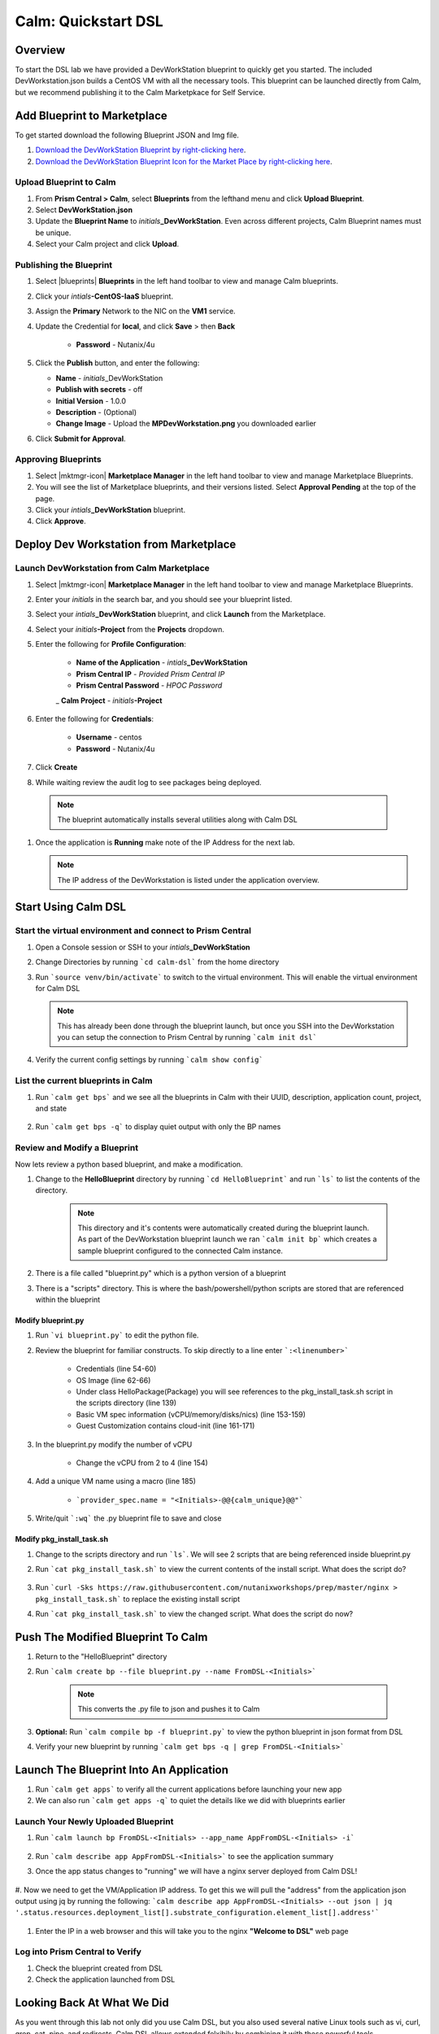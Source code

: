 .. _calm_dsl:

-----------------------------------------
Calm: Quickstart DSL
-----------------------------------------

Overview
++++++++

To start the DSL lab we have provided a DevWorkStation blueprint to quickly get you started. The included DevWorkstation.json builds a CentOS VM with all the necessary tools.  This blueprint can be launched directly from Calm, but we recommend publishing it to the Calm Marketpkace for Self Service.

Add Blueprint to Marketplace
++++++++++++++++++++++++++++

To get started download the following Blueprint JSON and Img file.

#. `Download the DevWorkStation Blueprint by right-clicking here <https://raw.githubusercontent.com/nutanixworkshops/CalmIaaS_Bootcamp/master/calm_dsl/DevWorkstation.json>`_.

#. `Download the DevWorkStation Blueprint Icon for the Market Place by right-clicking here <https://raw.githubusercontent.com/nutanixworkshops/CalmIaaS_Bootcamp/master/calm_dsl/MPDevWorkstation.png>`_.

Upload Blueprint to Calm
........................

#. From **Prism Central > Calm**, select **Blueprints** from the lefthand menu and click **Upload Blueprint**.

#. Select **DevWorkStation.json**

#. Update the **Blueprint Name** to *initials*\ **_DevWorkStation**. Even across different projects, Calm Blueprint names must be unique.

#. Select your Calm project and click **Upload**.

Publishing the Blueprint
........................

#. Select |blueprints| **Blueprints** in the left hand toolbar to view and manage Calm blueprints.

#. Click your *intials*\ **-CentOS-IaaS** blueprint.

#. Assign the **Primary** Network to the NIC on the **VM1** service.

#. Update the Credential for **local**, and click **Save** > then **Back**

    - **Password** - Nutanix/4u

#. Click the **Publish** button, and enter the following:

   - **Name** - *initials*\ _DevWorkStation
   - **Publish with secrets** - off
   - **Initial Version** - 1.0.0
   - **Description** - (Optional)
   - **Change Image** - Upload the **MPDevWorkstation.png** you downloaded earlier

#. Click **Submit for Approval**.

Approving Blueprints
....................

#. Select |mktmgr-icon| **Marketplace Manager** in the left hand toolbar to view and manage Marketplace Blueprints.

#. You will see the list of Marketplace blueprints, and their versions listed. Select **Approval Pending** at the top of the page.

#. Click your *intials*\ **_DevWorkStation** blueprint.

#. Click **Approve**.

Deploy Dev Workstation from Marketplace
+++++++++++++++++++++++++++++++++++++++

Launch DevWorkstation from Calm Marketplace
...........................................

#. Select |mktmgr-icon| **Marketplace Manager** in the left hand toolbar to view and manage Marketplace Blueprints.

#. Enter your *initials* in the search bar, and you should see your blueprint listed.

#. Select your *intials*\ **_DevWorkStation** blueprint, and click **Launch** from the Marketplace.

#. Select your *initials*\ **-Project** from the **Projects** dropdown.

#. Enter the following for **Profile Configuration**:

    - **Name of the Application** - *intials*\ **_DevWorkStation**
    - **Prism Central IP** - *Provided Prism Central IP*
    - **Prism Central Password** - *HPOC Password*
    _ **Calm Project** - *initials*\ **-Project**

    .. figure:: images/DevLaunch.png

#. Enter the following for **Credentials**:

    - **Username** - centos
    - **Password** - Nutanix/4u

    .. figure:: images/Creds.png

#. Click **Create**

#. While waiting review the audit log to see packages being deployed.

  .. note::

    The blueprint automatically installs several utilities along with Calm DSL

#. Once the application is **Running** make note of the IP Address for the next lab.

   .. note::

     The IP address of the DevWorkstation is listed under the application overview.

   .. figure:: images/IPaddress.png

Start Using Calm DSL
++++++++++++++++++++

Start the virtual environment and connect to Prism Central
..........................................................

#. Open a Console session or SSH to your *intials*\ **_DevWorkStation**

#. Change Directories by running ```cd calm-dsl``` from the home directory

#. Run ```source venv/bin/activate``` to switch to the virtual environment. This will enable the virtual environment for Calm DSL

   .. note::

     This has already been done through the blueprint launch, but once you SSH into the DevWorkstation you can setup the connection to Prism Central by running ```calm init dsl```

#. Verify the current config settings by running ```calm show config```

    .. figure:: images/Config.png

List the current blueprints in Calm
...................................

#. Run ```calm get bps``` and we see all the blueprints in Calm with their UUID, description, application count, project, and state

    .. figure:: images/getbps.png

#. Run ```calm get bps -q``` to display quiet output with only the BP names

    .. figure:: images/calmgetbpsq.png

Review and Modify a Blueprint
.............................

Now lets review a python based blueprint, and make a modification.

#. Change to the **HelloBlueprint** directory by running ```cd HelloBlueprint``` and run ```ls``` to list the contents of the directory.

    .. note::

      This directory and it's contents were automatically created during the blueprint launch.
      As part of the DevWorkstation blueprint launch we ran ```calm init bp``` which creates a sample blueprint configured to the connected Calm instance.

#. There is a file called "blueprint.py" which is a python version of a blueprint

#. There is a "scripts" directory. This is where the bash/powershell/python scripts are stored that are referenced within the blueprint

    .. figure:: images/hellols.png

Modify blueprint.py
===================

#. Run ```vi blueprint.py``` to edit the python file.

#. Review the blueprint for familiar constructs.  To skip directly to a line enter ```:<linenumber>```

    - Credentials (line 54-60)

    - OS Image (line 62-66)

    - Under class HelloPackage(Package) you will see references to the pkg\_install\_task.sh script in the scripts directory (line 139)

    - Basic VM spec information (vCPU/memory/disks/nics) (line 153-159)

    - Guest Customization contains cloud-init (line 161-171)

#. In the blueprint.py modify the number of vCPU

    - Change the vCPU from 2 to 4 (line 154)

      .. figure:: images/vcpu.png

#. Add a unique VM name using a macro (line 185)

    - ```provider_spec.name = "<Initials>-@@{calm_unique}@@"```

      .. figure:: images/vmname.png

#. Write/quit ```:wq``` the .py blueprint file to save and close

Modify pkg\_install\_task.sh
============================

#. Change to the scripts directory and run ```ls```. We will see 2 scripts that are being referenced inside blueprint.py

#. Run ```cat pkg_install_task.sh``` to view the current contents of the install script.  What does the script do?

    .. figure:: images/more1.png

#. Run ```curl -Sks https://raw.githubusercontent.com/nutanixworkshops/prep/master/nginx > pkg_install_task.sh``` to replace the existing install script

#. Run ```cat pkg_install_task.sh``` to view the changed script.  What does the script do now?

    .. figure:: images/more2.png

Push The Modified Blueprint To Calm
+++++++++++++++++++++++++++++++++++

#. Return to the "HelloBlueprint" directory

#. Run ```calm create bp --file blueprint.py --name FromDSL-<Initials>```

    .. note::

      This converts the .py file to json and pushes it to Calm

    .. figure:: images/syncbp.png

#. **Optional:** Run ```calm compile bp -f blueprint.py``` to view the python blueprint in json format from DSL

#. Verify your new blueprint by running ```calm get bps -q | grep FromDSL-<Initials>```

    .. figure:: images/verifygrep.png

Launch The Blueprint Into An Application
++++++++++++++++++++++++++++++++++++++++

#. Run ```calm get apps``` to verify all the current applications before launching your new app

#. We can also run ```calm get apps -q``` to quiet the details like we did with blueprints earlier

Launch Your Newly Uploaded Blueprint
....................................

#. Run ```calm launch bp FromDSL-<Initials> --app_name AppFromDSL-<Initials> -i```

    .. figure:: images/launchbp.png

#. Run ```calm describe app AppFromDSL-<Initials>``` to see the application summary

#. Once the app status changes to "running" we will have a nginx server deployed from Calm DSL!

    .. figure:: images/describe.png

#. Now we need to get the VM/Application IP address.  To get this we will pull the "address" from the application json output using jq by running the following:
```calm describe app AppFromDSL-<Initials> --out json | jq '.status.resources.deployment_list[].substrate_configuration.element_list[].address'```

    .. figure:: images/jqout.png

#. Enter the IP in a web browser and this will take you to the nginx **"Welcome to DSL"** web page

    .. figure:: images/welcome2.png

Log into Prism Central to Verify
.................................

#. Check the blueprint created from DSL

#. Check the application launched from DSL

Looking Back At What We Did
+++++++++++++++++++++++++++

As you went through this lab not only did you use Calm DSL, but you also used several native Linux tools such as vi, curl, grep, cat, pipe, and redirects.  Calm DSL allows extended felxibily by combining it with these powerful tools.

Think about how you can add git to this workflow to track changes or modify blueprints with sed

Optional: Getting started with git
++++++++++++++++++++++++++++++++++

Speaking of git lets contiue on and push our blueprint to git.  We will need a github.com account before you can get started

#. Logon to git and create new repo "dsl-blueprints"

#. From the "HelloBlueprint" directory run:

    - ```echo "# dsl-blueprints" >> README.md``` to create a README

    - ```git init``` initialize git in your working directory

    - ```git config --global user.email "<youremail>@example.com"```  identify yourself

    - ```git config --global user.name "<GitUserName>"``` identify yourself

    - ```git config --global color.ui true``` because colors are cool

    - ```git remote add origin https://github.com/<GitUserName>/dsl-blueprints.git``` to add your new github repo

    - ```git remote -v``` to verify your remote origin

    .. figure:: images/gitsetup.png

    - ```git status``` to see whats being tracked

    - ```git add --all``` adds all files in the current directory into staging

    - ```git status``` to see the change after adding the files

    .. figure:: images/gitstatus.png

#. From the above output we can see there are some keys, so lets remove those since this is being pushed to a public repo.

#. Run the following to remove the keys ```git rm --cached .local -r```

#. Run ```git status``` to verify they were removed

    .. figure:: images/gitremove.png

#. Run ```git commit -m "My DSL blueprints"``` to commit the files

    .. figure:: images/gitcommit.png

#. Run ```git push -u origin master``` to push to git.  You will be prompted for your user/pass unless you setup key access to github

    .. figure:: images/gitpush.png

#. Check your github repo and verify your files were pushed.

#. Now that your blueprints exists in both Calm and github lets increase the memory to 8 in the blueprint by running:

        - ```sed -i 's/memory = 4/memory = 8/g' blueprint.py``` use the linux sed tool to change the memory config

        - ```git add blueprint.py```

        - ```git commit -m "change memory"```

        - ```git push -u origin master```

#. Back in github there is a new verion under the "history" of blueprint.py with the changed memory

    .. figure:: images/diff.png

#. You have now edited a blueprint, sent it to Calm, launched an application, and used version control all from the command line using Calm-dsl.
